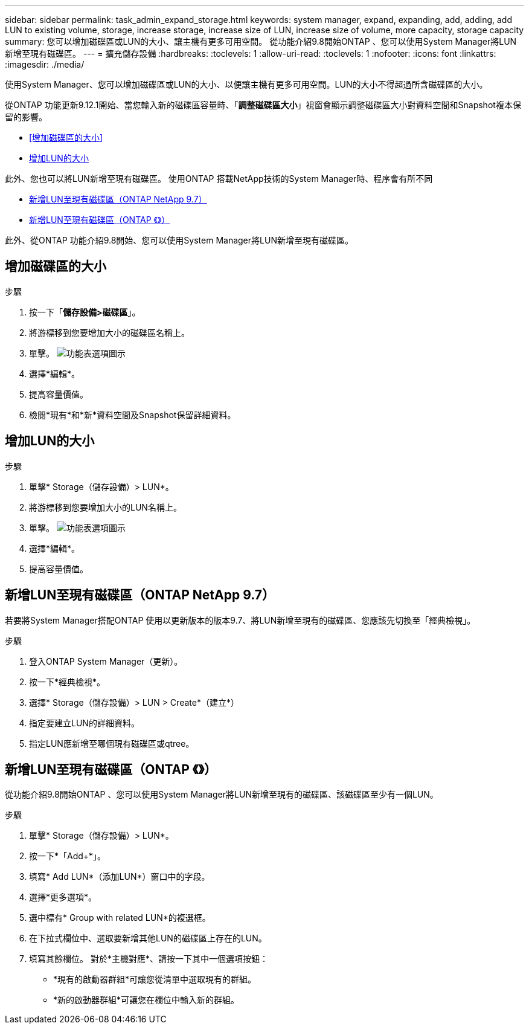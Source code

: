 ---
sidebar: sidebar 
permalink: task_admin_expand_storage.html 
keywords: system manager, expand, expanding, add, adding, add LUN to existing volume, storage, increase storage, increase size of LUN, increase size of volume, more capacity, storage capacity 
summary: 您可以增加磁碟區或LUN的大小、讓主機有更多可用空間。  從功能介紹9.8開始ONTAP 、您可以使用System Manager將LUN新增至現有磁碟區。 
---
= 擴充儲存設備
:hardbreaks:
:toclevels: 1
:allow-uri-read: 
:toclevels: 1
:nofooter: 
:icons: font
:linkattrs: 
:imagesdir: ./media/


[role="lead"]
使用System Manager、您可以增加磁碟區或LUN的大小、以便讓主機有更多可用空間。LUN的大小不得超過所含磁碟區的大小。

從ONTAP 功能更新9.12.1開始、當您輸入新的磁碟區容量時、「*調整磁碟區大小*」視窗會顯示調整磁碟區大小對資料空間和Snapshot複本保留的影響。

* <<增加磁碟區的大小>>
* <<增加LUN的大小>>


此外、您也可以將LUN新增至現有磁碟區。  使用ONTAP 搭載NetApp技術的System Manager時、程序會有所不同

* <<新增LUN至現有磁碟區（ONTAP NetApp 9.7）>>
* <<新增LUN至現有磁碟區（ONTAP 《》）>>


此外、從ONTAP 功能介紹9.8開始、您可以使用System Manager將LUN新增至現有磁碟區。



== 增加磁碟區的大小

.步驟
. 按一下「*儲存設備>磁碟區*」。
. 將游標移到您要增加大小的磁碟區名稱上。
. 單擊。 image:icon_kabob.gif["功能表選項圖示"]
. 選擇*編輯*。
. 提高容量價值。
. 檢閱*現有*和*新*資料空間及Snapshot保留詳細資料。




== 增加LUN的大小

.步驟
. 單擊* Storage（儲存設備）> LUN*。
. 將游標移到您要增加大小的LUN名稱上。
. 單擊。 image:icon_kabob.gif["功能表選項圖示"]
. 選擇*編輯*。
. 提高容量價值。




== 新增LUN至現有磁碟區（ONTAP NetApp 9.7）

若要將System Manager搭配ONTAP 使用以更新版本的版本9.7、將LUN新增至現有的磁碟區、您應該先切換至「經典檢視」。

.步驟
. 登入ONTAP System Manager（更新）。
. 按一下*經典檢視*。
. 選擇* Storage（儲存設備）> LUN > Create*（建立*）
. 指定要建立LUN的詳細資料。
. 指定LUN應新增至哪個現有磁碟區或qtree。




== 新增LUN至現有磁碟區（ONTAP 《》）

從功能介紹9.8開始ONTAP 、您可以使用System Manager將LUN新增至現有的磁碟區、該磁碟區至少有一個LUN。

.步驟
. 單擊* Storage（儲存設備）> LUN*。
. 按一下*「Add+*」。
. 填寫* Add LUN*（添加LUN*）窗口中的字段。
. 選擇*更多選項*。
. 選中標有* Group with related LUN*的複選框。
. 在下拉式欄位中、選取要新增其他LUN的磁碟區上存在的LUN。
. 填寫其餘欄位。  對於*主機對應*、請按一下其中一個選項按鈕：
+
** *現有的啟動器群組*可讓您從清單中選取現有的群組。
** *新的啟動器群組*可讓您在欄位中輸入新的群組。




